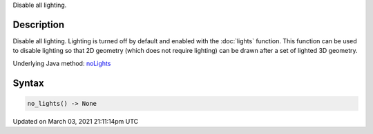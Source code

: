 .. title: no_lights()
.. slug: no_lights
.. date: 2021-03-03 21:11:14 UTC+00:00
.. tags:
.. category:
.. link:
.. description: py5 no_lights() documentation
.. type: text

Disable all lighting.

Description
===========

Disable all lighting. Lighting is turned off by default and enabled with the :doc:`lights` function. This function can be used to disable lighting so that 2D geometry (which does not require lighting) can be drawn after a set of lighted 3D geometry.

Underlying Java method: `noLights <https://processing.org/reference/noLights_.html>`_

Syntax
======

.. code:: python

    no_lights() -> None

Updated on March 03, 2021 21:11:14pm UTC

